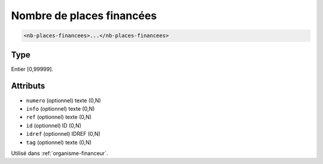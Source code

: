 .. _nb-places-financees:

Nombre de places financées
++++++++++++++++++++++++++

.. code-block:: xml

  <nb-places-financees>...</nb-places-financees>




Type
""""

Entier [0,99999].


Attributs
"""""""""

- ``numero`` (optionnel) texte (0,N)
- ``info`` (optionnel) texte (0,N)
- ``ref`` (optionnel) texte (0,N)
- ``id`` (optionnel) ID (0,N)
- ``idref`` (optionnel) IDREF (0,N)
- ``tag`` (optionnel) texte (0,N)

Utilisé dans :ref:`organisme-financeur`.

